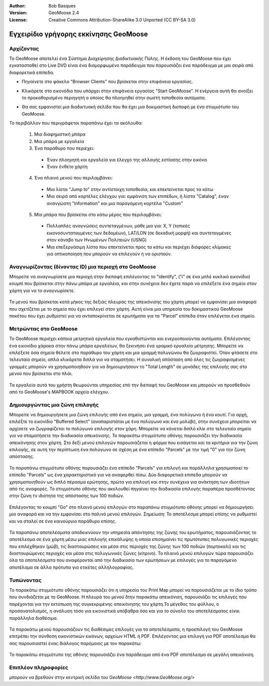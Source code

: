 :Author: Bob Basques
:Version: GeoMoose 2.4
:License: Creative Commons Attribution-ShareAlike 3.0 Unported  (CC BY-SA 3.0)

.. _geomoose-quickstart:
 
.. image:: ../../images/project_logos/logo-geomoose.png
  :width: 50px
  :height: 50px
  :alt: project logo
  :align: right
  :target: http://www.geomoose.org

********************************************************************************
Εγχειρίδιο γρήγορης εκκίνησης GeoMoose
********************************************************************************

Αρχίζοντας
================================================================================

Το GeoMoose αποτελεί ένα Σύστημα Διαχείρησης Διαδικτυακής Πύλης. Η έκδοση του GeoMoose που έχει εγκατασταθεί στο Live DVD είναι ένα διαμορφωμένο παράδειγμα που παρουσιάζει ένα παράδειγμα με μαι σειρά από διαφορετικά επίπεδα.   


.. image:: ../../images/screenshots/1024x768/geomoose-screenshot-1024x786.png
  :scale: 50 %
  :alt: Geomajas Showcase
  :align: right

* Πηγαίνετε στο φάκελο "Browser Clients" που βρίσκεται στην επιφάνεια εργασίας.


* Κλικάρετε στο εικονόδιο που υπάρχει στην επιφάνεια εργασίας "Start GeoMoose". Η ενέργεια αυτή θα ανοίξει το προκαθορισμένο περιηγητή ο οποίος θα πλοηγηθεί στην σωστή τοποθεσία αυτόματα. 

  .. image:: ../../images/screenshots/1024x768/geomoose-osgeo-menu.png
    :scale: 50 %

* Θα σας εμφανιστεί μια διαδικτυακή σελίδα που θα έχει μια δοκιμαστική διεπαφή με ένα στιγμιότυπο του GeoMoose. 

  .. image:: ../../images/screenshots/1024x768/geomoose-2.4-screenshot002.png
    :scale: 50 %

Το περιβάλλον που περιγράφεται παραπάνω έχει τα ακόλουθα:

  1. Μια διαφημιστική μπάρα
  #. Μια μπάρα με εργαλεία
  #. Ένα παράθυρο που περιέχει:

    - Έναν πλοηγητή και εργαλεία για έλεγχο της αλλαγής εστίασης στην εικόνα
    - Έναν ένθετο χάρτη
    

  4. Ένα πλαινό μενού που περιλαμβάνει: 

    - Μια λίστα "Jump to" στην αντίστοιχη τοποθεσία, και επεκτείνεται προς τα κάτω  
    - Μια σειρά από καρτέλες ελέγχου για: εμφάνιση των επιπέδων, ή λίστα "Catalog", έναν ανανγώστη "Information" και μια παραγόμενη καρτέλα "Custom"
 
  
  5. Μία μπάρα που βρίσκεται στο κάτω μέρος που περιλαμβάνει: 

    - Πολλαπλές αναγνώσεις συντεταγμένων, μάθε μια για: X, Y (τοπικές εικονοσυνταταγμένες των δεδομέων), LAT/LON (σε δεκαδική μορφή) και συντεταγμένες στον κάναβο των Ηνωμένων Πολιτειών (USNG)
    - Μια επεξεργάσιμη λίστα που επεκτείνεται προς τα κάτω και περιέχει διάφορες κλίμακες για οπτικοποίηση που μπορούν να επιλεγούν ή να οριστούν.


Αναγνωρίζοντας (δίνοντας ID) μια περιοχή στο GeoMoose
================================================================================

Μπορείτε να αναγνωρίσετε μια περιοχή στην διεπαφή επιλέγοντας το "identify", ("i" σε ένα μπλέ κυκλικό εικονίδιο) κουμπί που βρίσκεται στην πάνω μπάρα με εργαλέια, και στην συνέχεια δεν έχετε παρά να επιλέξετε ένα σημείο στον χάρτη για να το αναγνωρίσετε.

  .. image:: ../../images/screenshots/1024x768/geomoose-2.4-screenshot003.png
    :scale: 50 %

Το μενού που βρίσκεται κατά μήκος της δεξιάς πλευράς της απεικόνισης του χάρτη μπορεί να εμφανίσει μια αναφορά που σχετίζεται με το σημείο που έχει επιλεγεί στον χάρτη. Αυτή είναι μια υπηρεσία του δοκιμαστικού GeoMoose πακέτου που έχει ρυθμίστεί για να ανταποκρίνεται σε ερωτήματα για τα "Parcel" επίπεδα όταν επιλέγεται ένα σημείο.

Μετρώντας στο GeoMoose
================================================================================

Το GeoMoose περιέχει κάποια μετρητικά εργαλεία που εγκαθιστώνται και ενεργοποιούνται αυτόματα. Επιλέγοντας ένα εικονίδιο χάρακα στην πάνω μπάρα εργαλείων, θα ξεκινήσει ένα γραμικό εργαλείο μέτρησης. Μπορείτε να επιλέξετε όσα σημεία θέλετε στο παράθυρο του χάρτη και μια γραμμή πολυγώνου θα ζωγραφιστεί. Όταν φτάσετε στο τελευταίο σημείο, απλά κλικάρετα διπλά για να σταματήσει. Η συνολική απόσταση από όλες τις ζωγραφισμένες γραμμές μπορούν να χρησιμοποιηθούν για να δημιουργήσουν το "Total Length" σε μονάδες της επιλογής σας στο μενού που βρίσκεται στο πλάι.

  .. image:: ../../images/screenshots/1024x768/geomoose-2.4-screenshot006.png
    :scale: 50 %

Τα εργαλεία αυτά του χρήστη θεωρούνται υπηρεσίας επό την διεπαφή του GeoMoose και μπορούν να προσθεθούν από το GeoMoose's MAPBOOK αρχείο ελέγχου.


Δημιουργώντας μια ζώνη επιλογής
================================================================================
Μπορείτε να δημιουργήσετε μια ζώνη επιλογής από ένα σημείο, μια γραμμή, ένα πολύγωνο ή ένα κουτί. Για αρχή, επιλέξτε το εικονίδιο "Buffered Select" (αναπαριστάται με ένα πολύγωνο και ένα μολύβι), στην συνέχεια μπορείται να αρχίσετε να ζωγραφίζεται το πολύγωνο επιλογής στον χάρη. Μπορείτε να κάνεται διπλό κλίκ στο τελευταίο σημείο για να σταματήσετε την διαδικασία απεικόνισης. Το παρακάτω στιγμιότυπο οθόνης παρουσιάζει την διαδικασία απεικόνησης στον χάρτη. Στο δεξί μενού επιλογών παρουσιάζεται η φόρμα που εισάγεται και τα κριτήρια για την ζώνη επιλογής, σε αυτή την περίπτωση ένα πολύγωνο σε σχέση με ένα επίπεδο "Parcels" με την τιμή "0" για την ζώνη απόστασης. 

  .. image:: ../../images/screenshots/1024x768/geomoose-2.4-screenshot008.png
    :scale: 50 %

Το παραπάνω στιγμιότυπο οθόνης παρουσιάζει ένα επίπεδο "Parcels" για επιλογή και παράλληλα χρησιμοποιεί το επίπεδο "Parcels" ως ένα χαρακτηριστικό για να αναφερθεί πίσω. Δύο διαφορετικά επιπεδα μπορούν να χρησιμοποιηθούν ως διπλό πέρασμα ερώτησης, πρώτα για επιλογή και στην συνέχεια για ανάκτηση των ιδιοτήτων από τις αναφορές. Το στιγμιότυπο οθόνης που ακολουθεί πηγαίνει την διαδικασία επιλογής παραπέρα προσθέτοντας στην ζώνη τν ιδιότητα της απόστασης των 100 ποδιών.

  .. image:: ../../images/screenshots/1024x768/geomoose-2.4-screenshot010.png
    :scale: 50 %

Επιλέγοντας το κουμπί "Go" στο πλαινό μενού επιλογών στο παραπάνω στιγμιότυπο οθόνης μπορεί να δημιουργήσει μια αναφορά και να την εμφανίσει στο παλινό μενού επιλογών. Σημείωση: Το αποτέλεσμα μπορεί επίσης να ρυθμιστεί και να σταλεί σε ένα καινούργιο παράθυρο επίσης.

  .. image:: ../../images/screenshots/1024x768/geomoose-2.4-screenshot012.png
    :scale: 50 %

Τα παραπάνω αποτελέσματα αποδεικνύουν την υπηρεσία απάντησης της ζώνης του ερωτήματος, παρουσιάζοντας το αποτέλεσμα σε ένα χάρτη μέσω μιας επιλογής επικάλυψης η οποία επισημαίνει τις πρωτότυπες πολυγωνικές περιοχές που επιλέχθηκαν (μώβ), τις διασταυρώσεις και μέσα στις περιοχές της ζώνης των 100 ποδιών (πορτοκαλί) και τις διασταυρώμενες περιοχές και μέσα στις πολυγωνικές ζώνες (κίτρινο). Το πλαινό μενού επιλογών τώρα παρουσιάζει όλα τα αποτελέσματα που αναφέρονται από την διαδικασία των ερωτήσεων με επιλογές για το παραγόμενο αποτέλσμα σε άλλα πρότυπα για ετικέτες αλληλογραφίας. 


Τυπώνοντας
================================================================================

Το παρακάτω στιγμιότυπο οθόνης παρουσιάζει ότι η υπηρεσία του Print Map μπορεί να παρουσιάζεται με το ίδιο τρόπο που συνδιάζεται με το GeoMoose. Η πλευρά του μενού δτην παρακάτω απεικόνιση, παρουσιάζει τις επιλογές που παρέχονται για την εκτύπωση της συγκεκριμένης απεικόνησης του χάρτη.Το μέγεθος του φύλλου, ο προσανατολισμός, η ανάλυση τόσο για εικονιστικά υπόβαθρα όσο και για το σύνολο του αποτελέσματος είναι παράλληλα διαθέσιμα. 

  .. image:: ../../images/screenshots/1024x768/geomoose-2.4-screenshot013.png
    :scale: 50 %

Τα παρακάτω μενού παρουσιάζουν τις διαθέσιμες επιλογές για τα αποτελέσματα, η προεπιλογή του GeoMoose επιτρέπει την σύνθεση εικονιστικών εικόνων, αρχείων HTML ή PDF. Επιλέγοντας μια επιλογή για PDF αποτέλεσμα θα σας παρουσιαστεί ένας διάλογος παρόμοιος με τον παρακάτω:

  .. image:: ../../images/screenshots/1024x768/geomoose-php-pdf-download-dialog.png
    :scale: 50 %

Το παρακάτω στιγμιότυπο της οθόνης παρουσιάζει ένα παράδειγμα από ένα PDF αποτέλεσμα σε μεγάλη απεικόνιση.

  .. image:: ../../images/screenshots/1024x768/geomoose-php-pdf-download.png
    :scale: 50 %


Επιπλέον πληροφορίες
================================================================================
μπορούν να βρεθούν στην κεντρική σελίδα του `GeoMoose <http://www.GeoMoose.org/>`

